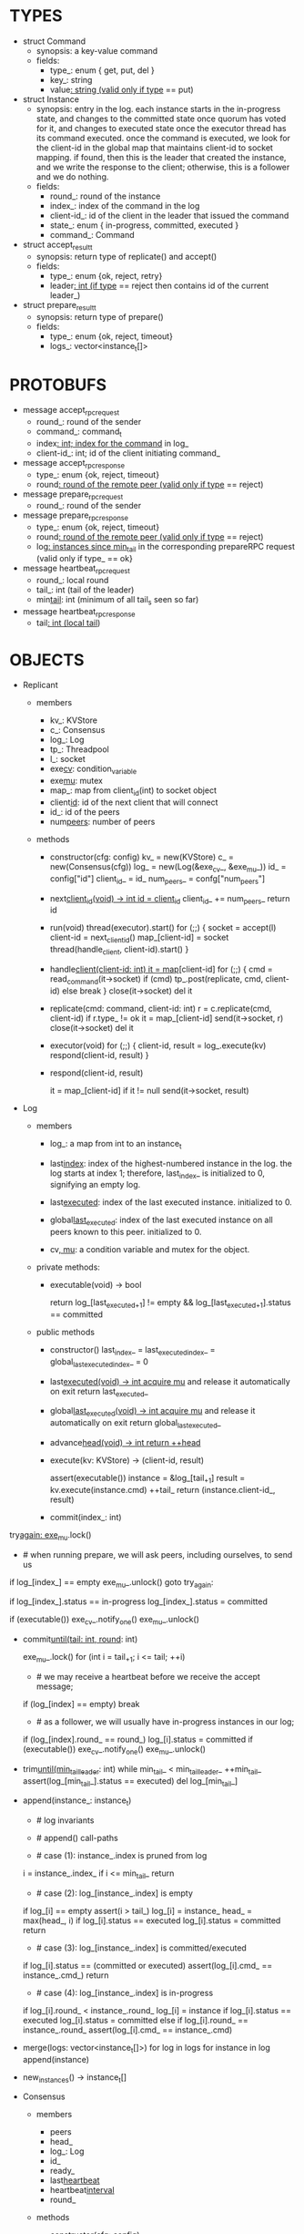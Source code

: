 * TYPES

- struct Command
  - synopsis: a key-value command
  - fields:
    - type_: enum { get, put, del }
    - key_: string
    - value_: string (valid only if type_ == put)

- struct Instance
  - synopsis: entry in the log. each instance starts in the in-progress state,
    and changes to the committed state once quorum has voted for it, and changes
    to executed state once the executor thread has its command executed. once
    the command is executed, we look for the client-id in the global map that
    maintains client-id to socket mapping. if found, then this is the leader
    that created the instance, and we write the response to the client;
    otherwise, this is a follower and we do nothing.
  - fields:
    - round_: round of the instance
    - index_: index of the command in the log
    - client-id_: id of the client in the leader that issued the command
    - state_: enum { in-progress, committed, executed }
    - command_: Command

- struct accept_result_t
  - synopsis: return type of replicate() and accept()
  - fields:
    - type_: enum {ok, reject, retry}
    - leader_: int (if type_ == reject then contains id of the current leader_)

- struct prepare_result_t
  - synopsis: return type of prepare()
  - fields:
    - type_: enum {ok, reject, timeout}
    - logs_: vector<instance_t[]>

* PROTOBUFS

- message accept_rpc_request
  - round_: round of the sender
  - command_: command_t
  - index_: int; index for the command_ in log_
  - client-id_: int; id of the client initiating command_

- message accept_rpc_response
  - type_: enum {ok, reject, timeout}
  - round_: round of the remote peer (valid only if type_ == reject)

- message prepare_rpc_request
  - round_: round of the sender

- message prepare_rpc_response
  - type_: enum {ok, reject, timeout}
  - round_: round of the remote peer (valid only if type_ == reject)
  - log_: instances since min_tail_ in the corresponding prepareRPC request (valid
    only if type_ == ok}

- message heartbeat_rpc_request
  - round_: local round
  - tail_: int (tail of the leader)
  - min_tail_: int (minimum of all tail_s seen so far)

- message heartbeat_rpc_response
  - tail_: int (local tail_)

* OBJECTS

- Replicant

  - members
    - kv_: KVStore
    - c_: Consensus
    - log_: Log
    - tp_: Threadpool
    - l_: socket
    - exe_cv_: condition_variable
    - exe_mu_: mutex
    - map_: map from client_id(int) to socket object
    - client_id_: id of the next client that will connect
    - id_: id of the peers
    - num_peers_: number of peers

  - methods

    - constructor(cfg: config)
      kv_ = new(KVStore)
      c_ = new(Consensus(cfg))
      log_ = new(Log(&exe_cv_, &exe_mu_))
      id_ = config["id"]
      client_id_ = id_
      num_peers_ = confg["num_peers"]

    - next_client_id(void) -> int
      id = client_id_
      client_id_ += num_peers_
      return id

    - run(void)
      thread(executor).start()
      for (;;) {
        socket = accept(l)
        client-id = next_client_id()
        map_[client-id] = socket
        thread(handle_client, client-id).start()
      }

    - handle_client(client-id: int)
      it = map_[client-id]
      for (;;) {
        cmd = read_command(it->socket)
        if (cmd)
          tp_.post(replicate, cmd, client-id)
        else
          break
      }
      close(it->socket)
      del it

    - replicate(cmd: command, client-id: int)
      r = c.replicate(cmd, client-id)
      if r.type_ != ok
        it = map_[client-id]
        send(it->socket, r)
        close(it->socket)
        del it

    - executor(void)
      for (;;) {
        client-id, result = log_.execute(kv)
        respond(client-id, result)
      }

    - respond(client-id, result)
      # responds to the client with the result of the command execution. this
      # function will respond to the client only if the client originally sent
      # the request to this peer when it was a leader. this constraint is
      # implicitly enforced by having each peer assign a unique id to each
      # client.
      it = map_[client-id]
      if it != null
        send(it->socket, result)

- Log

  - members

    - log_: a map from int to an instance_t

    - last_index_: index of the highest-numbered instance in the log. the log
      starts at index 1; therefore, last_index_ is initialized to 0, signifying
      an empty log.

    - last_executed_: index of the last executed instance. initialized to 0.

    - global_last_executed_: index of the last executed instance on all peers
      known to this peer. initialized to 0.

    - cv_, mu_: a condition variable and mutex for the object.

  - private methods:

    - executable(void) -> bool
      # returns true if the log contains an executable instance, i.e. the
      # instance right after last_executed_ is committed.

      # preconditions: mu_ must be held

      return log_[last_executed_+1] != empty &&
        log_[last_executed_+1].status == committed

  - public methods

    - constructor()
      last_index_ = last_executed_index_ = global_last_executed_index_ = 0

    - last_executed(void) -> int
      acquire mu_ and release it automatically on exit
      return last_executed_

    - global_last_executed(void) -> int
      acquire mu_ and release it automatically on exit
      return global_last_executed_

    - advance_head(void) -> int
      return ++head_

    - execute(kv: KVStore) -> (client-id, result)
      # executes the next executable instance in the log, updates the instance's
      # status, increments tail_, and returns the result and the id of the
      # client that originated the command.
      assert(executable())
      instance = &log_[tail_+1]
      result = kv.execute(instance.cmd)
      ++tail_
      return (instance.client-id_, result)

    - commit(index_: int)
      # sets the status of the instance at index to committed and possibly wakes
      # up the executor thread if the log is executable.

try_again:
      exe_mu_.lock()
      * # when running prepare, we will ask peers, including ourselves, to send us
        # their log starting at their min_tail_ and merge it to our log. then we
        # will run accept on all instances starting at min_tail_. hence, we may
        # run accept on an instance that is already committed or even executed in
        # our log. our accept handler will not touch log_ for such instances but
        # it will respond with an accept and eventually, we may run commit for
        # such instances, in which case we will end up here. for those instances,
        # commit must be a no-op. hence, we will only update an instances status
        # to committed only if it is in in-progress state.

      if log_[index_] == empty
        exe_mu_.unlock()
        goto try_again:

      if log_[index_].status == in-progress
        log_[index_].status = committed

      # we must do this check every time because it may be an entry that we
      # merged into our log from a remote peer that was already in committed
      # state. in this case, we should wake up the thread to execute the entry
      # on our state machine.
      if (executable())
        exe_cv_.notify_one()
      exe_mu_.unlock()

    - commit_until(tail: int, round_: int)
      # sets the status of all the instances from tail_ until tail and wakes up
      # the executor thread if necessary.
      exe_mu_.lock()
      for (int i = tail_+1; i <= tail; ++i)
        * # we may receive a heartbeat before we receive the accept message;
          # therefore, the heartbeat handler will run this function while there is
          # a gap in the log. when we see a gap, we break out of the loop and try
          # committing the next time we receive heartbeat from the leader;
          # hopefully, by that time, we will have received the accept message and
          # the gap will disappear.
        if (log_[index] == empty)
          break
        * # as a follower, we will usually have in-progress instances in our log;
          # in the common case, we will receive a higher tail value from the
          # leader and we will catch up by committing instances in our own log.
          # however, it is possible that (1) we experience a partition, (2) a new
          # leader emerges and establishes new commands for those instances, and
          # (3) we reconnect. now, if we receive a heartbeat with a higher tail
          # value then we shouldn't blindly commit instances in our log; we should
          # commit them only if the round numbers match (which corresponds to the
          # common case). otherwise, as a follower we will just get stuck here and
          # prevent min_tail_ from advancing, until a new leader is elected and
          # replays every instances since min_tail_ and we discover the new
          # commands and update stale instances in our log.
        if (log_[index].round_ == round_)
          log_[i].status = committed
      if (executable())
        exe_cv_.notify_one()
      exe_mu_.unlock()

    - trim_until(min_tail_leader_: int)
      while min_tail_ < min_tail_leader_
        ++min_tail_
        assert(log_[min_tail_].status == executed)
        del log_[min_tail_]

    - append(instance_: instance_t)
      * # log invariants
        #
        # given that (1) the instances in the log must be executed in order, (2)
        # tail_ is the index of the last executed instance, and (3) min_tail_ is
        # the index of the last instance that was executed in all peers, our log
        # has the following invariants:
        #
        # (i1) there is no gap before or at tail_
        # (i2) there is no executed instance after tail_.
        # (i3) min_tail_ <= tail_
        # (i4) there are no instances at indices < min_tail_

      * # append() call-paths
        #
        # we call append() in two call-paths:
        #
        # (c1) when we are a follower and we receive an accept message, we call
        #      append() in accept_handler()
        # (c2) when we are a leader candidate and we send out prepare request
        #      and receive logs from the quorum, we call append() in
        #      log_.merge() to merge the received logs.

      * # case (1): instance_.index is pruned from log
        #
        # append() must be a no-op if we call it with an instance at an index
        # pruned from our log. it is possible to receive such an instance in
        # (c1), for example, if
        #
        # (1) we currently have min_tail = 13
        # (2) a new leader sends us a prepare request
        # (3) we respond by sending instances after min_tail_, e.g. (14, 15, 16)
        # (4) we receive a heartbeat with min_tail_ = 15 from the old leader
        # (5) we trim our log and set min_tail_ to 15
        # (6) we receive an accept from the new leader for the instance 14
        #
        # it is also possible to receive such an instance in case (c2), for
        # example, if
        #
        # (1) we currently have min_tail = 13
        # (2) we become a leader candidate and send prepare request to peers
        # (3) we receive a heartbeat with min_tail = 15 from the old leader
        # (4) we trim our log and set min_tail to 15
        # (5) we receive logs from the other peers who still have min_tail = 13
        #
        # we should ignore such instances.
      i = instance_.index_
      if i <= min_tail_
        return

      * # case (2): log_[instance_.index] is empty
        #
        # in that case, it must be the case that i > tail_ due to (i1).
        #
        # (1) we assert i1.
        # (2) we insert instance_ to our log.
        # (3) if instance_'s status is executed, we set it to committed to
        #     preserve (i2). an instance with a status of in-progress will not
        #     occur in (c1), because instances created in that call-path are
        #     initialized with status in-progress. however, an instance with a
        #     progress of executed is possible in (c2) because we may be a peer
        #     that got partitioned and joined back and trying to become a
        #     leader; in that case we may receive logs from other peers that
        #     have executed instances in their log. we need to reset the
        #     status of such instances to back to committed in our log to ensure
        #     that such instances will be executed on our state machine. if we
        #     receive an instance that is either in in-progress or in committed
        #     states, we don't have to do anything to them: if an instance is
        #     committed, then we will eventually execute it; if it is
        #     in-progress, then it will either be committed or updated with a
        #     new command.
        # (4) we update the head and return
      if log_[i] == empty
        assert(i > tail_)
        log_[i] = instance_
        head_ = max(head_, i)
        if log_[i].status == executed
          log_[i].status = committed
        return

      * # case (3): log_[instance_.index] is committed/executed
        #
        # append() must be a no-op if we call it with an instance at an index
        # that is already a committed or executed in our log; furthermore, in a
        # situation like this, instance_'s command must match the command in our
        # log, *independent of what instance_'s status is*. if instance_'s
        # status is in-progress, i.e. append() is being called in (c1), then it
        # must have learned the command from the quorum. if instance_'s status
        # is committed or executed, i.e. append() is being called in (c2), then
        # logs from other peers must contain the same command.
      if log_[i].status == (committed or executed)
        assert(log_[i].cmd_ == instance_.cmd_)
        return

      * # case (4): log_[instance_.index] is in-progress
        #
        # in this case, we should decide based on the value of round_.
        #
        # if log_[instance_.index].round_ > instance_.round, we can ignore the
        # instance; such a scenario may happen in (c2) when we receive a stale
        # log from a peer
        #
        # if log_[instance_.index].round_ < instance_.round, we must update our
        # log because we may have a stale instance; such a scenario may happen
        # in (c2) when we receive a newer log from a peer. it is also possible
        # that the received log contains executed entries, in which case we
        # should set its status to committed to avoid violating (i1).
        #
        # if log_[instance_.index].round_ == instance_.round, it must be the
        # case that both instances have the same command. this may happen in
        # scenario (c1) when somehow we receive the same accept command twice.
      if log_[i].round_ < instance_.round_
        log_[i] = instance
        if log_[i].status == executed
          log_[i].status = committed
      else if log_[i].round_ == instance_.round_
        assert(log_[i].cmd_ == instance_.cmd)

    - merge(logs: vector<instance_t[]>)
      for log in logs
        for instance in log
          append(instance)

    - new_instances() -> instance_t[]
      # return instances since min_tail_

- Consensus

  - members
    - peers
    - head_
    - log_: Log
    - id_
    - ready_
    - last_heartbeat_
    - heartbeat_interval_
    - round_

  - methods

    - constructor(cfg: config)

    - replicate(cmd: command, client-id: int) -> accept_result_t
      if i_am_leader()
        if ready_
          return accept(cmd, log_.advance_head(), client-id)
        return accept_result_t{type_: retry, leader_: N/A}
      if someone_else_is_leader()
        return accept_result_t{type_: reject, leader_: leader()}
      # election in progress
      return accept_result_t{type_: retry, leader_: N/A}

    - accept(cmd: command, index: int, client-id: int) -> accept_result_t
      num_responses = 0
      num_ok_responses = 0
      cv, mu
      request = accept_rpc_request{command_: cmd,
                                   index_: index,
                                   round_: round_,
                                   client-id_: client-id}
      for each peer p {
        run closure in a separate thread {
          response = p.acceptRPC(request)
          lock(mu)
          ++num_responses
          if response.type_ == ok:
            ++ok_responses
          else if response.type_ == reject:
            round_ = response.round_
          # else it is a timeout error; we do nothing
          unlock(mu)
          cv.notify_one()
        }
      }
      lock(mu)
      while i_am_leader() &&
            num_ok_responses <= peers_.size()/2 &&
            num_responses != peers_.size():
        cv.wait(mu)

      if num_ok_responses > peers_.size() / 2
        log_.commit(index)
        return accept_result_t{type_: ok, leader_: N/A}
      if someone_else_is_leader()
        return accept_result_t{type_: reject, leader_: leader()}
      # RPCs timed out
      return accept_result_t{type_: retry, leader_: N/A}

    - accept_handler(message: accept_rpc_request)
      if message.round_ >= round_:
        round_ = message.round_
        instance = instance_t{round_: message.round_,
                              command_: message.command_,
                              index_: message.index_,
                              state_: in-progress
                              client-id_: message.client-id_}
        log_.append(instance)
        return accept_rpc_response{type_: ok, round_: N/A}
      # stale message
      return accept_rpc_response{type: reject, round: round_}

    - prepare() -> prepare_result_t:
      num_responses = 0
      ok_logs = vector<instance_t[]>
      cv, mu
      request = prepare_rpc_request{round_: next_round#()}
      for each peer p {
        run closure in a separate thread {
          response = p.prepareRPC(request)
          lock(mu)
          ++num_responses
          if response.type_ == ok:
            ok_logs.push(response.log_)
          else if response.type_ == reject:
            round_ = response.round_
          # else it is a timeout error; we do nothing
          unlock(mu)
          cv.notify_one()
        }
      }
      lock(mu)
      while i_am_leader() &&
            num_ok_responses <= peers_.size()/2 &&
            num_responses != peers_.size()
        cv.wait(mu)
      # one of the above three conditions is false; handle each, starting with the
      # most likely one
      if num_ok_responses > peers_.size()/2: # we have quorum
        return prepare_result_t{type_: ok, log_: ok_logs}
      if someone_else_is_leader():
        return prepare_result_t{type_: reject}
      # multiple timeout responses
      return prepare_result_t{type_: timeout}

    - prepare_handler(message: prepare_rpc_request):
      # common case for phase1
      if message.round >= round_:
        round_ = message.round_
        return prepare_rpc_response_t{type_: ok,
                                      round_: N/A,
                                      log_: log_.new_instances()}
      # stale messages
      return prepare_rpc_response_t{type_: reject, round_: round_, log_: N/A}

    - prepare_thread():
      for (;;) {
        sleep until follower
        for (;;) {
          sleep(heartbeat_interval_ + random(10, heartbeat_interval_))
          if time::now() - last_heartbeat_ < heartbeat_interval_:
            continue
          prepare_result_t result = prepare()
          if result.type_ != ok:
            continue
          # we are a leader
          wake up heartbeat_thread
          ready_ = false
          log_.merge(result.logs_)
          if (replay())
            ready_ = true
          break
        }
      }

    - replay() -> bool
      for i in log_.new_instances()
        accept_result_t r = accept(i.command_, i.index, i.client-id_)
        if r.type_ == leader
          return false
        if r.type_ == retry
          continue
      return true

    - heartbeat_thread():
      for (;;) {
        sleep until leader
        num_responses = 0
        ok_responses = vector
        cv, mu
        min_tail = log_.min_tail()
        for (;;) {
          request = heartbeat_rpc_request{round_: round_,
                                          tail_: log_.last_executed()
                                          min_tail_: min_tail}
          for each peer p {
            run closure in a separate thread {
              response = p.heartbeatRPC(request)
              lock(mu)
              ++num_responses
              if response.ok:
                ok_responses.push(response)
              unlock(mu)
              cv.notify_one()
            }
          }
          lock(mu)
          while i_am_leader() && num_responses != peers_.size():
            cv.wait(mu)
          if ok_responses.size() == peers_.size():
            min_tail = min(ok_responses)
          if someone_else_is_leader():
            break
          sleep(heartbeat_interval_)
        }
      }

    - heartbeat_handler(message: heartbeat_rpc_request):
      if message.round >= round_:
        last_heartbeat_ = time::now()
        round_ = message.round_
        log_.commit_until(message_.tail_, round_)
        log_.trim_until(message_.min_tail_)
      # stale message
      return heartbeat_rpc_response{tail_: log_.last_executed()}

== TODO ========================================================================

- we can handle gaps if there is a leader election, but if there is no leader
  election, a follower that temporarily experienced a network partition will
  hinder global progress. we need to come up with an alternative recovery
  mechanism to handle this problem.

- How to handle gaps?

  Currently, if a peer temporarily disconnects and then reconnects, then it will
  have a gap in its log. it will not be able to execute entries past the gap, it
  will not be able to prune its log, which will prevent everyone else from
  pruning their logs. when we have a gap like this, we should recover it by
  asking other peers. or we should resort to using log pruning that persists the
  state machine to disk and prunes the log without hearing from the peers. we do
  not implement this at the moment: if a peer temporarily disconnects and
  accrues a gap, then log pruning will be stuck on all processes.

- how to let peers know the committed? we can do it with the heartbeat, but
  should we, given that we already let everyone know executed entries?

  - the difference between min_tail_ and the committed entries is that we can
    only communicate min_tail_ if we have received the tails of all peers,
    whereas we can communicate the committed entries once we have the responses
    from the majority.

- handle duplicate responses due to retries

  - we will handle this by having gRPC retry RPC calls.

- imagine a scenario that there is a gap in the log, like [a, b, _, d] and once
  the thread1 commits d, it starts to wait until command at index 2 is executed
  and thread1 is woken up. at that moment, this machine stops being a leader,
  and someone else starts to run. they receive the log state, and eventually,
  they determine what goes into 2, and eventually, they notify this peer about
  the state of the log. then, we should wake up thread1)

- evaluate the choice of a resizeable circular buffer (see how boost implements
  it) for log on the performance.

- evaluate the choice of not sending messages to self on performance.

- evaluate the choice of lazy (via piggybacking onto heartbeats) vs eager (via
  piggybacking onto accepts) sending commit messages to followers.

== SCRATCH SPACE ===============================================================
    0    1   2   3   4
x: |a,x|b,x|c,x|d,x|   |             min_tail = 1, tail = 3

f1:|a,x|b,x|c,x|d,x|   |             min_tail = 1, tail = 3

f2:|a,x|b,x|c  |d,i|   |             min_tail = 1, tail = 1


min_tail = 1
